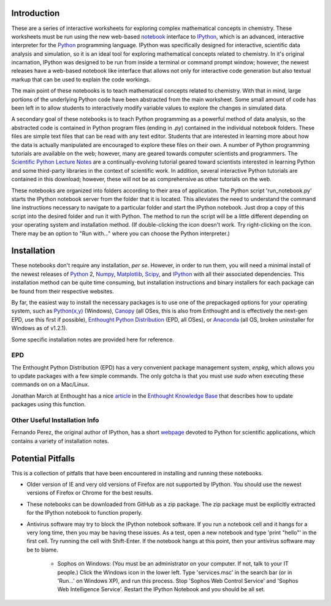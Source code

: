 Introduction
============

These are a series of interactive worksheets for exploring complex
mathematical concepts in chemistry. These worksheets must be run using
the new web-based notebook_ interface to IPython_, which is an advanced,
interactive interpreter for the Python_ programming language. IPython was
specifically designed for interactive, scientific data analysis and
simulation, so it is an ideal tool for exploring mathematical concepts related
to chemistry. In it's original incarnation, IPython was designed to be run
from inside a terminal or command prompt window; however, the newest releases
have a web-based notebook like interface that allows not only for interactive
code generation but also textual markup that can be used to explain the
code workings.

The main point of these notebooks is to teach mathematical concepts related to
chemistry. With that in mind, large portions of the underlying Python code
have been abstracted from the main worksheet. Some small amount of code
has been left in to allow students to interactively modify variable
values to explore the changes in simulated data. 

A secondary goal of these notebooks is to teach Python programming as a
powerful method of data analysis, so the abstracted code is contained in
Python program files (ending in *\.py*) contained in the individual notebook
folders. These files are simple text files that can be read with any text
editor. Students that are interested in learning more about how the data is
actually manipulated are encouraged to explore these files on their own. A
number of Python programming tutorials are available on the web; however, many
are geared towards computer scientists and programmers. The `Scientific Python
Lecture Notes`_ are a continually-evolving tutorial geared toward scientists
interested in learning Python and some third-party libraries in the context of
scientific work. In addition, several interactive Python tutorials are
contained in this download; however, these will not be as comprehensive as
other tutorials on the web.

These notebooks are organized into folders according to their area of
application. The Python script 'run_notebook.py' starts the IPython notebook
server from the folder that it is located.  This alleviates the need to
understand the command line instructions necessary to navigate to a particular
folder and start the IPython notebook. Just drop a copy of this script into
the desired folder and run it with Python. The method to run the script will
be a little different depending on your operating system and installation
method. (If double-clicking the icon doesn't work.  Try right-clicking on the
icon. There may be an option to "Run with..." where you can choose the Python
interpreter.)

Installation
============

These notebooks don't require any installation, *per se*. However, in order to
run them, you will need a minimal install of the newest releases of Python_ 2,
Numpy_, Matplotlib_, Scipy_, and IPython_ with all their associated
dependencies. This installation method can be quite time consuming, but
installation instructions and binary installers for each package can be found
from their respective websites.

By far, the easiest way to install the necessary packages is to use one of the
prepackaged options for your operating system, such as `Python(x,y)`_
(Windows), Canopy_ (all OSes, this is also from Enthought and is effectively
the next-gen EPD, use this first if possible), `Enthought Python
Distribution`_ (EPD, all OSes), or `Anaconda`_ (all OS, broken uninstaller for
Windows as of v1.2.1).

Some specific installation notes are provided here for reference.

EPD
---

The Enthought Python Distribution (EPD) has a very convenient package
management system, *enpkg*, which allows you to update packages with a few
simple commands. The only gotcha is that you must use *sudo* when executing
these commands on on a Mac/Linux.

Jonathan March at Enthought has a nice article_ in the `Enthought Knowledge
Base`_ that describes how to update packages using this function.

Other Useful Installation Info 
------------------------------

Fernando Perez, the original author of IPython, has a short webpage_ devoted
to Python for scientific applications, which contains a variety of
installation notes.

Potential Pitfalls
==================

This is a collection of pitfalls that have been encountered in installing and
running these notebooks.

* Older version of IE and very old versions of Firefox are not supported by
  IPython. You should use the newest versions of Firefox or Chrome for the
  best results.

* These notebooks can be downloaded from GitHub as a zip package. The zip
  package must be explicitly extracted for the IPython notebook to function
  properly.

* Antivirus software may try to block the IPython notebook software. If you
  run a notebook cell and it hangs for a very long time, then you may be
  having these issues. As a test, open a new notebook and type 'print "hello"'
  in the first cell. Try running the cell with Shift-Enter. If the notebook
  hangs at this point, then your antivirus software may be to blame.

    - Sophos on Windows: (You must be an administrator on your computer. If
      not, talk to your IT people.) Click the Windows icon in the lower left.
      Type 'services.msc' in the search bar (or in 'Run...' on Windows XP),
      and run this process. Stop 'Sophos Web Control Service' and 'Sophos Web
      Intelligence Service'. Restart the IPython Notebook and you should be
      all set.


.. _Python: http://www.python.org/
.. _Numpy: http://www.numpy.org/
.. _Matplotlib: http://matplotlib.org/
.. _Scipy: http://www.scipy.org/
.. _IPython: http://ipython.org/
.. _Python(x,y): http://code.google.com/p/pythonxy/
.. _Enthought Python Distribution: https://www.enthought.com/products/epd/
.. _Canopy: https://www.enthought.com/products/canopy/
.. _Anaconda: http://continuum.io/downloads.html
.. _notebook: http://ipython.org/notebook.html
.. _webpage: http://fperez.org/py4science/starter_kit.html
.. _article: https://support.enthought.com/entries/22415022-Using-enpkg-to-update-EPD-packages
.. _Enthought Knowledge Base: https://support.enthought.com/forums 
.. _Scientific Python Lecture Notes: http://scipy-lectures.github.io/ 
